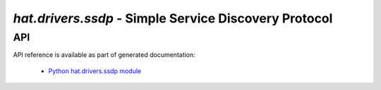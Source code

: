 .. _hat-drivers-ssdp:

`hat.drivers.ssdp` - Simple Service Discovery Protocol
======================================================

API
---

API reference is available as part of generated documentation:

    * `Python hat.drivers.ssdp module <../../pyhat/hat/drivers/ssdp.html>`_
